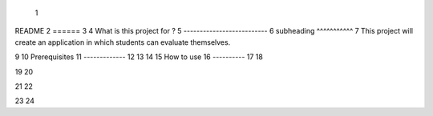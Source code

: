  1
README
2
======
3
4
What is this project for ?
5
--------------------------
6 subheading
^^^^^^^^^^^
7
This project will create an application in which students can evaluate themselves.

9
10
Prerequisites
11
-------------
12
13
14
15
How to use
16
----------
17
18

19
20

21
22

23
24


